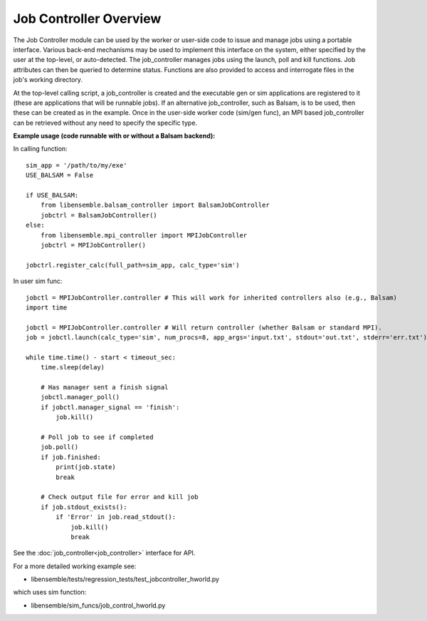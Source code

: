 Job Controller Overview
=======================

The Job Controller module can be used by the worker or user-side code to issue
and manage jobs using a portable interface. Various back-end mechanisms may be
used to implement this interface on the system, either specified by the user at
the top-level, or auto-detected. The job_controller manages jobs using the
launch, poll and kill functions. Job attributes can then be queried to
determine status. Functions are also provided to access and interrogate files
in the job's working directory.

At the top-level calling script, a job_controller is created and the executable
gen or sim applications are registered to it (these are applications that will
be runnable jobs). If an alternative job_controller, such as Balsam, is to be
used, then these can be created as in the example. Once in the user-side worker
code (sim/gen func), an MPI based job_controller can be retrieved without any
need to specify the specific type.

**Example usage (code runnable with or without a Balsam backend):**

In calling function::

    sim_app = '/path/to/my/exe'
    USE_BALSAM = False
    
    if USE_BALSAM:
        from libensemble.balsam_controller import BalsamJobController
        jobctrl = BalsamJobController()    
    else:
        from libensemble.mpi_controller import MPIJobController
        jobctrl = MPIJobController()    
        
    jobctrl.register_calc(full_path=sim_app, calc_type='sim')
    
In user sim func::

    jobctl = MPIJobController.controller # This will work for inherited controllers also (e.g., Balsam)
    import time
    
    jobctl = MPIJobController.controller # Will return controller (whether Balsam or standard MPI).
    job = jobctl.launch(calc_type='sim', num_procs=8, app_args='input.txt', stdout='out.txt', stderr='err.txt') 
    
    while time.time() - start < timeout_sec:
        time.sleep(delay)
        
        # Has manager sent a finish signal
        jobctl.manager_poll()
        if jobctl.manager_signal == 'finish':
            job.kill()        
        
        # Poll job to see if completed
        job.poll()
        if job.finished:
            print(job.state)
            break
            
        # Check output file for error and kill job
        if job.stdout_exists():
            if 'Error' in job.read_stdout():
                job.kill()
                break

See the :doc:`job_controller<job_controller>` interface for API.  

For a more detailed working example see:

- libensemble/tests/regression_tests/test_jobcontroller_hworld.py

which uses sim function:

- libensemble/sim_funcs/job_control_hworld.py
